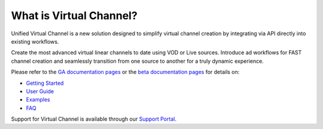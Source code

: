 What is Virtual Channel?
========================

.. _GA documentation pages: https://docs.unified-streaming.com/
.. _beta documentation pages: https://beta.docs.unified-streaming.com/
.. _Support Portal: https://support.unified-streaming.com/

Unified Virtual Channel is a new solution designed to simplify virtual channel creation
by integrating via API directly into existing workflows.

Create the most advanced virtual linear channels to date using VOD or Live sources.
Introduce ad workflows for FAST channel creation and seamlessly transition from one
source to another for a truly dynamic experience.

Please refer to the `GA documentation pages`_ or the `beta documentation pages`_ for
details on:

- `Getting Started <http://beta.docs.unified-streaming.com/documentation/virtual-channel/gettingstarted/index.html>`_
- `User Guide <http://beta.docs.unified-streaming.com/documentation/virtual-channel/userguide/index.html>`_
- `Examples <http://beta.docs.unified-streaming.com/documentation/virtual-channel/examplechannels/index.html>`_
- `FAQ <http://beta.docs.unified-streaming.com/documentation/virtual-channel/faq/index.html>`_

Support for Virtual Channel is available through our `Support Portal`_.

